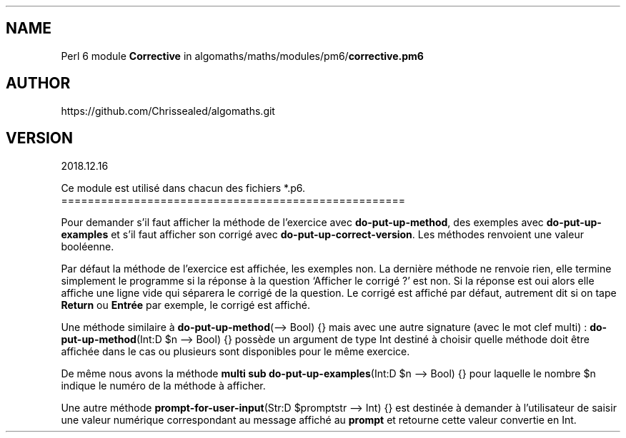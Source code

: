 .\" Automatically generated by Pandoc 2.1.2
.\"
.TH "" "" "" "" ""
.hy
.SH NAME
.PP
Perl 6 module \f[B]Corrective\f[] in
algomaths/maths/modules/pm6/\f[B]corrective.pm6\f[]
.SH AUTHOR
.PP
https://github.com/Chrissealed/algomaths.git
.SH VERSION
.PP
2018.12.16
.PP
Ce module est utilisé dans chacun des fichiers *.p6.
====================================================
.PP
Pour demander s'il faut afficher la méthode de l'exercice avec
\f[B]do\-put\-up\-method\f[], des exemples avec
\f[B]do\-put\-up\-examples\f[] et s'il faut afficher son corrigé avec
\f[B]do\-put\-up\-correct\-version\f[].
Les méthodes renvoient une valeur booléenne.
.PP
Par défaut la méthode de l'exercice est affichée, les exemples non.
La dernière méthode ne renvoie rien, elle termine simplement le
programme si la réponse à la question `Afficher le corrigé ?' est non.
Si la réponse est oui alors elle affiche une ligne vide qui séparera le
corrigé de la question.
Le corrigé est affiché par défaut, autrement dit si on tape
\f[B]Return\f[] ou \f[B]Entrée\f[] par exemple, le corrigé est affiché.
.PP
Une méthode similaire à \f[B]do\-put\-up\-method\f[](\[en]> Bool) {}
mais avec une autre signature (avec le mot clef multi) :
\f[B]do\-put\-up\-method\f[](Int:D $n \[en]> Bool) {} possède un
argument de type Int destiné à choisir quelle méthode doit être affichée
dans le cas ou plusieurs sont disponibles pour le même exercice.
.PP
De même nous avons la méthode \f[B]multi sub
do\-put\-up\-examples\f[](Int:D $n \[en]> Bool) {} pour laquelle le
nombre $n indique le numéro de la méthode à afficher.
.PP
Une autre méthode \f[B]prompt\-for\-user\-input\f[](Str:D $promptstr
\[en]> Int) {} est destinée à demander à l'utilisateur de saisir une
valeur numérique correspondant au message affiché au \f[B]prompt\f[] et
retourne cette valeur convertie en Int.
